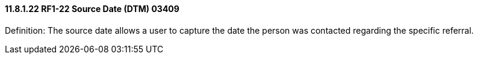 ==== 11.8.1.22 RF1-22 Source Date (DTM) 03409

Definition: The source date allows a user to capture the date the person was contacted regarding the specific referral.


